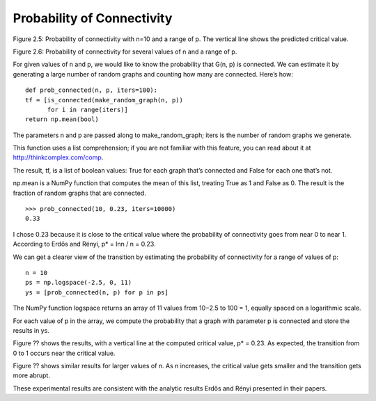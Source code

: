 Probability of Connectivity
---------------------------
Figure 2.5: Probability of connectivity with n=10 and a range of p. The vertical line shows the predicted critical value.

Figure 2.6: Probability of connectivity for several values of n and a range of p.

For given values of n and p, we would like to know the probability that G(n, p) is connected. We can estimate it by generating a large number of random graphs and counting how many are connected. Here’s how:

::

    def prob_connected(n, p, iters=100):
    tf = [is_connected(make_random_graph(n, p))
          for i in range(iters)]
    return np.mean(bool)

The parameters n and p are passed along to make_random_graph; iters is the number of random graphs we generate.

This function uses a list comprehension; if you are not familiar with this feature, you can read about it at http://thinkcomplex.com/comp.

The result, tf, is a list of boolean values: True for each graph that’s connected and False for each one that’s not.

np.mean is a NumPy function that computes the mean of this list, treating True as 1 and False as 0. The result is the fraction of random graphs that are connected.

::

    >>> prob_connected(10, 0.23, iters=10000)
    0.33

I chose 0.23 because it is close to the critical value where the probability of connectivity goes from near 0 to near 1. According to Erdős and Rényi, p* = lnn / n = 0.23.

We can get a clearer view of the transition by estimating the probability of connectivity for a range of values of p:

::

    n = 10
    ps = np.logspace(-2.5, 0, 11)
    ys = [prob_connected(n, p) for p in ps]

The NumPy function logspace returns an array of 11 values from 10−2.5 to 100 = 1, equally spaced on a logarithmic scale.


For each value of p in the array, we compute the probability that a graph with parameter p is connected and store the results in ys.

Figure ?? shows the results, with a vertical line at the computed critical value, p* = 0.23. As expected, the transition from 0 to 1 occurs near the critical value.

Figure ?? shows similar results for larger values of n. As n increases, the critical value gets smaller and the transition gets more abrupt.

These experimental results are consistent with the analytic results Erdős and Rényi presented in their papers.
